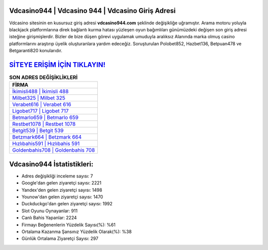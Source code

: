 ﻿Vdcasino944 | Vdcasino 944 | Vdcasino Giriş Adresi
===================================

.. image:: images/vdcasino-giris.jpg
   :width: 600
   
Vdcasino sitesinin en kusursuz giriş adresi **vdcasino944.com** şeklinde değişikliğe uğramıştır. Arama motoru yoluyla blackjack platformlarına direk bağlantı kurma hatası yüzleşen oyun bağımlıları günümüzdeki değişen son giriş adresi isteğine girişmişlerdir. Bizler de bize düşen görevi uygulamak umuduyla aralıksız Alanında marka olmuş  casino platformlarını araştırıp üyelik oluşturanlara yardım edeceğiz. Soruşturulan Polobet852, Hazbet136, Betpuan478 ve Betgaranti820 konularıdır.

`SİTEYE ERİŞİM İÇİN TIKLAYIN! <https://uclck.me/gonow>`_
==============

.. list-table:: **SON ADRES DEĞİŞİKLİKLERİ**
   :widths: 100
   :header-rows: 1

   * - FİRMA
   * - `İkimisli488 | İkimisli 488 <ikimisli488-ikimisli-488-ikimisli-giris-adresi.html>`_
   * - `Milbet325 | Milbet 325 <milbet325-milbet-325-milbet-giris-adresi.html>`_
   * - `Verabet616 | Verabet 616 <verabet616-verabet-616-verabet-giris-adresi.html>`_	 
   * - `Ligobet717 | Ligobet 717 <ligobet717-ligobet-717-ligobet-giris-adresi.html>`_	 
   * - `Betmarlo659 | Betmarlo 659 <betmarlo659-betmarlo-659-betmarlo-giris-adresi.html>`_ 
   * - `Restbet1078 | Restbet 1078 <restbet1078-restbet-1078-restbet-giris-adresi.html>`_
   * - `Betgit539 | Betgit 539 <betgit539-betgit-539-betgit-giris-adresi.html>`_	 
   * - `Betzmark664 | Betzmark 664 <betzmark664-betzmark-664-betzmark-giris-adresi.html>`_
   * - `Hızlıbahis591 | Hızlıbahis 591 <hizlibahis591-hizlibahis-591-hizlibahis-giris-adresi.html>`_
   * - `Goldenbahis708 | Goldenbahis 708 <goldenbahis708-goldenbahis-708-goldenbahis-giris-adresi.html>`_
	 
Vdcasino944 İstatistikleri:
===================================	 
* Adres değişikliği inceleme sayısı: 7
* Google'dan gelen ziyaretçi sayısı: 2221
* Yandex'den gelen ziyaretçi sayısı: 1498
* Younow'dan gelen ziyaretçi sayısı: 1470
* Duckduckgo'dan gelen ziyaretçi sayısı: 1992
* Slot Oyunu Oynayanlar: 911
* Canlı Bahis Yapanlar: 2224
* Firmayı Beğenenlerin Yüzdelik Sayısı(%): %61
* Ortalama Kazanma Şansınız Yüzdelik Olarak(%): %38
* Günlük Ortalama Ziyaretçi Sayısı: 297
